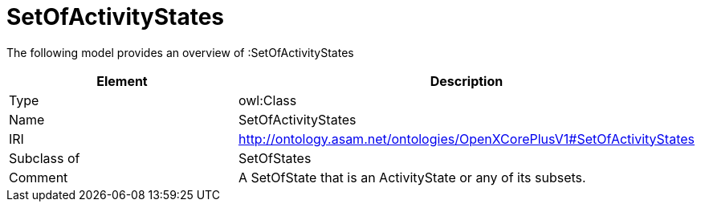 // This file was created automatically by title Untitled No version .
// DO NOT EDIT!

= SetOfActivityStates

//Include information from owl files

The following model provides an overview of :SetOfActivityStates

|===
|Element |Description

|Type
|owl:Class

|Name
|SetOfActivityStates

|IRI
|http://ontology.asam.net/ontologies/OpenXCorePlusV1#SetOfActivityStates

|Subclass of
|SetOfStates

|Comment
|A SetOfState that is an ActivityState or any of its subsets.

|===